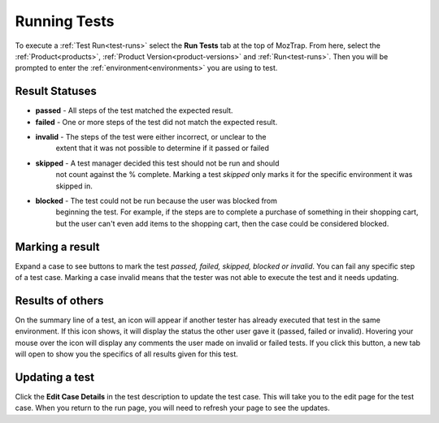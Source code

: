 Running Tests
=============

.. _runtests:

To execute a :ref:`Test Run<test-runs>` select the **Run Tests** tab at the top
of MozTrap.  From here, select the :ref:`Product<products>`,
:ref:`Product Version<product-versions>` and :ref:`Run<test-runs>`.  Then you
will be prompted to enter the :ref:`environment<environments>` you are using
to test.

.. _result-statuses:

Result Statuses
---------------
* **passed** - All steps of the test matched the expected result.
* **failed** - One or more steps of the test did not match the expected result.
* **invalid** - The steps of the test were either incorrect, or unclear to the
                extent that it was not possible to determine if it passed or
                failed
* **skipped** - A test manager decided this test should not be run and should
                not count against the % complete.  Marking a test *skipped*
                only marks it for the specific environment it was skipped in.
* **blocked** - The test could not be run because the user was blocked from
                beginning the test.  For example, if the steps are to complete
                a purchase of something in their shopping cart, but the user
                can't even add items to the shopping cart, then the case could
                be considered blocked.

.. _marking-results:

Marking a result
----------------
Expand a case to see buttons to mark the test *passed, failed, skipped,
blocked or invalid*.
You can fail any specific step of a test case.  Marking a case invalid means
that the tester was not able to execute the test and it needs updating.


.. _other-results:

Results of others
-----------------
On the summary line of a test, an icon will appear if another tester has
already executed that test in the same environment.  If this icon shows, it
will display the status the other user gave it (passed, failed or invalid).
Hovering your mouse over the icon will display any comments the user made on
invalid or failed tests.  If you click this button, a new tab will open to show
you the specifics of all results given for this test.


.. _update-test:

Updating a test
---------------
Click the **Edit Case Details** in the test description to update the test
case.  This will take you to the edit page for the test case.  When you return
to the run page, you will need to refresh your page to see the updates.